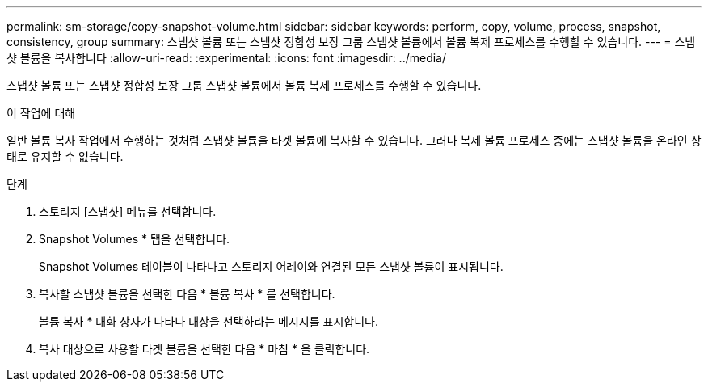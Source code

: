 ---
permalink: sm-storage/copy-snapshot-volume.html 
sidebar: sidebar 
keywords: perform, copy, volume, process, snapshot, consistency, group 
summary: 스냅샷 볼륨 또는 스냅샷 정합성 보장 그룹 스냅샷 볼륨에서 볼륨 복제 프로세스를 수행할 수 있습니다. 
---
= 스냅샷 볼륨을 복사합니다
:allow-uri-read: 
:experimental: 
:icons: font
:imagesdir: ../media/


[role="lead"]
스냅샷 볼륨 또는 스냅샷 정합성 보장 그룹 스냅샷 볼륨에서 볼륨 복제 프로세스를 수행할 수 있습니다.

.이 작업에 대해
일반 볼륨 복사 작업에서 수행하는 것처럼 스냅샷 볼륨을 타겟 볼륨에 복사할 수 있습니다. 그러나 복제 볼륨 프로세스 중에는 스냅샷 볼륨을 온라인 상태로 유지할 수 없습니다.

.단계
. 스토리지 [스냅샷] 메뉴를 선택합니다.
. Snapshot Volumes * 탭을 선택합니다.
+
Snapshot Volumes 테이블이 나타나고 스토리지 어레이와 연결된 모든 스냅샷 볼륨이 표시됩니다.

. 복사할 스냅샷 볼륨을 선택한 다음 * 볼륨 복사 * 를 선택합니다.
+
볼륨 복사 * 대화 상자가 나타나 대상을 선택하라는 메시지를 표시합니다.

. 복사 대상으로 사용할 타겟 볼륨을 선택한 다음 * 마침 * 을 클릭합니다.

